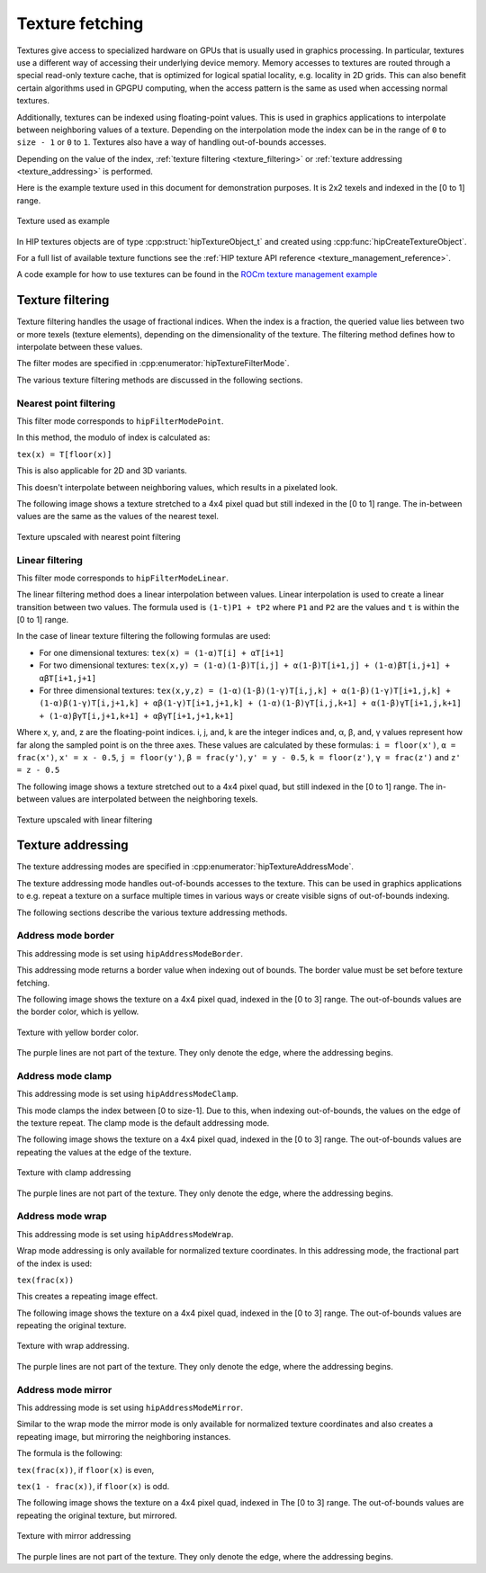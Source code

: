 .. meta::
  :description: This chapter describes the texture fetching modes of the HIP ecosystem
                ROCm software.
  :keywords: AMD, ROCm, HIP, Texture, Texture Fetching

.. _texture_fetching:

********************************************************************************
Texture fetching
********************************************************************************

Textures give access to specialized hardware on GPUs that is usually used in
graphics processing. In particular, textures use a different way of accessing
their underlying device memory. Memory accesses to textures are routed through
a special read-only texture cache, that is optimized for logical spatial
locality, e.g. locality in 2D grids. This can also benefit certain algorithms
used in GPGPU computing, when the access pattern is the same as used when
accessing normal textures.

Additionally, textures can be indexed using floating-point values. This is used
in graphics applications to interpolate between neighboring values of a texture.
Depending on the interpolation mode the index can be in the range of ``0`` to
``size - 1`` or ``0`` to ``1``. Textures also have a way of handling
out-of-bounds accesses.

Depending on the value of the index, :ref:`texture filtering <texture_filtering>`
or :ref:`texture addressing <texture_addressing>` is performed.

Here is the example texture used in this document for demonstration purposes. It
is 2x2 texels and indexed in the [0 to 1] range.

.. figure:: ../../../../data/how-to/hip_runtime_api/memory_management/textures/original.png
  :width: 150
  :alt: Example texture
  :align: center

  Texture used as example

In HIP textures objects are of type :cpp:struct:`hipTextureObject_t` and created
using :cpp:func:`hipCreateTextureObject`.

For a full list of available texture functions see the :ref:`HIP texture API
reference <texture_management_reference>`.

A code example for how to use textures can be found in the `ROCm texture
management example <https://github.com/ROCm/rocm-examples/blob/develop/HIP-Basic/texture_management/main.hip>`_

.. _texture_filtering:

Texture filtering
================================================================================

Texture filtering handles the usage of fractional indices. When the index is a
fraction, the queried value lies between two or more texels (texture elements),
depending on the dimensionality of the texture. The filtering method defines how
to interpolate between these values.

The filter modes are specified in :cpp:enumerator:`hipTextureFilterMode`.

The various texture filtering methods are discussed in the following sections.

.. _texture_fetching_nearest:

Nearest point filtering
-------------------------------------------------------------------------------

This filter mode corresponds to ``hipFilterModePoint``.

In this method, the modulo of index is calculated as:

``tex(x) = T[floor(x)]``

This is also applicable for 2D and 3D variants.

This doesn't interpolate between neighboring values, which results in a
pixelated look.

The following image shows a texture stretched to a 4x4 pixel quad but still
indexed in the [0 to 1] range. The in-between values are the same as the values
of the nearest texel.

.. figure:: ../../../../data/how-to/hip_runtime_api/memory_management/textures/nearest.png
  :width: 300
  :alt: Texture upscaled with nearest point filtering
  :align: center

  Texture upscaled with nearest point filtering

.. _texture_fetching_linear:

Linear filtering
-------------------------------------------------------------------------------

This filter mode corresponds to ``hipFilterModeLinear``.

The linear filtering method does a linear interpolation between values. Linear
interpolation is used to create a linear transition between two values. The
formula used is ``(1-t)P1 + tP2`` where ``P1`` and ``P2`` are the values and
``t`` is within the [0 to 1] range.

In the case of linear texture filtering the following formulas are used:

* For one dimensional textures: ``tex(x) = (1-α)T[i] + αT[i+1]``
* For two dimensional textures: ``tex(x,y) = (1-α)(1-β)T[i,j] + α(1-β)T[i+1,j] + (1-α)βT[i,j+1] + αβT[i+1,j+1]``
* For three dimensional textures: ``tex(x,y,z) = (1-α)(1-β)(1-γ)T[i,j,k] + α(1-β)(1-γ)T[i+1,j,k] + (1-α)β(1-γ)T[i,j+1,k] + αβ(1-γ)T[i+1,j+1,k] + (1-α)(1-β)γT[i,j,k+1] + α(1-β)γT[i+1,j,k+1] + (1-α)βγT[i,j+1,k+1] + αβγT[i+1,j+1,k+1]``

Where x, y, and, z are the floating-point indices. i, j, and, k are the integer
indices and, α, β, and, γ values represent how far along the sampled point is on
the three axes. These values are calculated by these formulas: ``i = floor(x')``, ``α = frac(x')``, ``x' = x - 0.5``, ``j = floor(y')``, ``β = frac(y')``, ``y' = y - 0.5``, ``k = floor(z')``, ``γ = frac(z')`` and ``z' = z - 0.5``

The following image shows a texture stretched out to a 4x4 pixel quad, but
still indexed in the [0 to 1] range. The in-between values are interpolated
between the neighboring texels.

.. figure:: ../../../../data/how-to/hip_runtime_api/memory_management/textures/linear.png
  :width: 300
  :alt: Texture upscaled with linear filtering
  :align: center

  Texture upscaled with linear filtering

.. _texture_addressing:

Texture addressing
===============================================================================

The texture addressing modes are specified in
:cpp:enumerator:`hipTextureAddressMode`.

The texture addressing mode handles out-of-bounds accesses to the texture. This
can be used in graphics applications to e.g. repeat a texture on a surface
multiple times in various ways or create visible signs of out-of-bounds
indexing.

The following sections describe the various texture addressing methods.

.. _texture_fetching_border:

Address mode border
-------------------------------------------------------------------------------

This addressing mode is set using ``hipAddressModeBorder``.

This addressing mode returns a border value when indexing out of bounds. The
border value must be set before texture fetching.

The following image shows the texture on a 4x4 pixel quad, indexed in the
[0 to 3] range. The out-of-bounds values are the border color, which is yellow.

.. figure:: ../../../../data/how-to/hip_runtime_api/memory_management/textures/border.png
  :width: 300
  :alt: Texture with yellow border color
  :align: center

  Texture with yellow border color.

The purple lines are not part of the texture. They only denote the edge, where
the addressing begins.

.. _texture_fetching_clamp:

Address mode clamp
-------------------------------------------------------------------------------

This addressing mode is set using ``hipAddressModeClamp``.

This mode clamps the index between [0 to size-1]. Due to this, when indexing
out-of-bounds, the values on the edge of the texture repeat. The clamp mode is
the default addressing mode.

The following image shows the texture on a 4x4 pixel quad, indexed in the
[0 to 3] range. The out-of-bounds values are repeating the values at the edge of
the texture.

.. figure:: ../../../../data/how-to/hip_runtime_api/memory_management/textures/clamp.png
  :width: 300
  :alt: Texture with clamp addressing
  :align: center

  Texture with clamp addressing

The purple lines are not part of the texture. They only denote the edge, where
the addressing begins.

.. _texture_fetching_wrap:

Address mode wrap
-------------------------------------------------------------------------------

This addressing mode is set using ``hipAddressModeWrap``.

Wrap mode addressing is only available for normalized texture coordinates. In
this addressing mode, the fractional part of the index is used:

``tex(frac(x))``

This creates a repeating image effect.

The following image shows the texture on a 4x4 pixel quad, indexed in the
[0 to 3] range. The out-of-bounds values are repeating the original texture.

.. figure:: ../../../../data/how-to/hip_runtime_api/memory_management/textures/wrap.png
  :width: 300
  :alt: Texture with wrap addressing
  :align: center

  Texture with wrap addressing.

The purple lines are not part of the texture. They only denote the edge, where
the addressing begins.

.. _texture_fetching_mirror:

Address mode mirror
-------------------------------------------------------------------------------

This addressing mode is set using ``hipAddressModeMirror``.

Similar to the wrap mode the mirror mode is only available for normalized
texture coordinates and also creates a repeating image, but mirroring the
neighboring instances.

The formula is the following:

``tex(frac(x))``, if ``floor(x)`` is even,

``tex(1 - frac(x))``, if ``floor(x)`` is odd.

The following image shows the texture on a 4x4 pixel quad, indexed in The
[0 to 3] range. The out-of-bounds values are repeating the original texture, but
mirrored.

.. figure:: ../../../../data/how-to/hip_runtime_api/memory_management/textures/mirror.png
  :width: 300
  :alt: Texture with mirror addressing
  :align: center

  Texture with mirror addressing

The purple lines are not part of the texture. They only denote the edge, where
the addressing begins.

